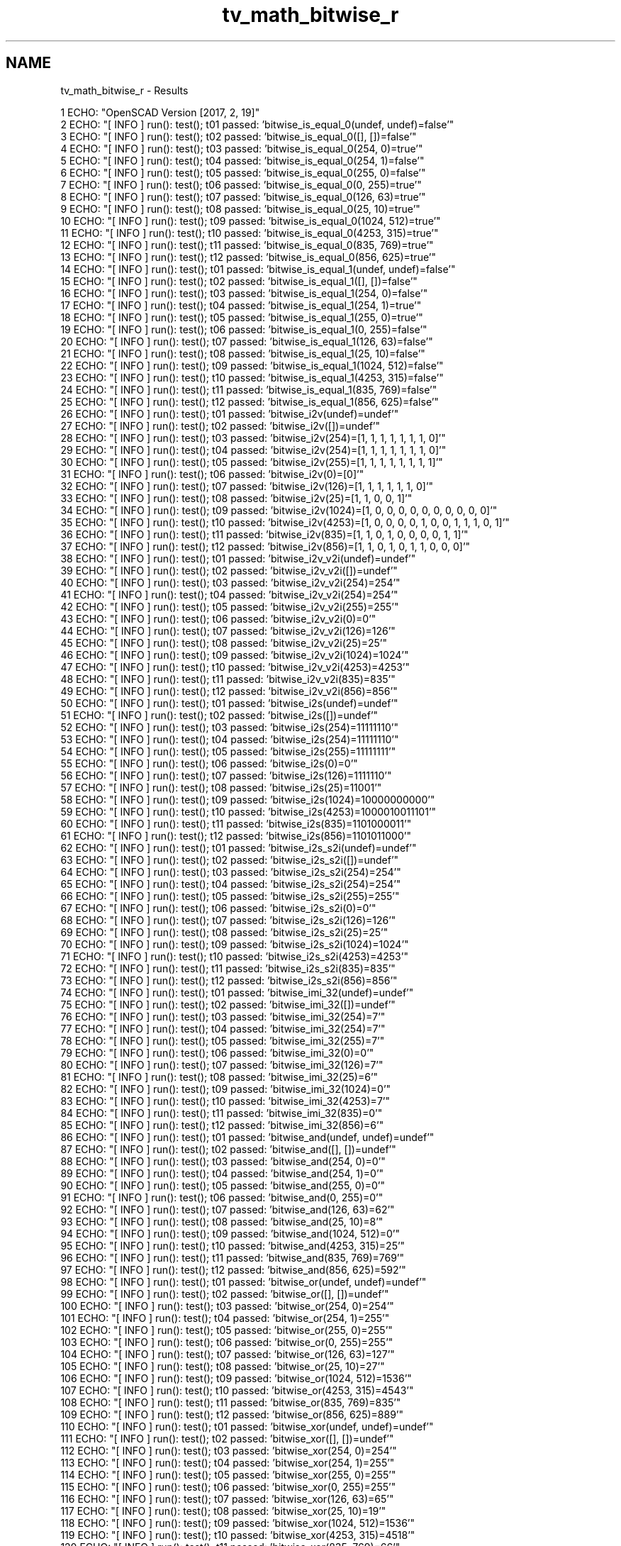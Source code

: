 .TH "tv_math_bitwise_r" 3 "Fri Apr 7 2017" "Version v0.6.1" "omdl" \" -*- nroff -*-
.ad l
.nh
.SH NAME
tv_math_bitwise_r \- Results 

.PP
.nf
1 ECHO: "OpenSCAD Version [2017, 2, 19]"
2 ECHO: "[ INFO ] run(): test(); t01 passed: 'bitwise_is_equal_0(undef, undef)=false'"
3 ECHO: "[ INFO ] run(): test(); t02 passed: 'bitwise_is_equal_0([], [])=false'"
4 ECHO: "[ INFO ] run(): test(); t03 passed: 'bitwise_is_equal_0(254, 0)=true'"
5 ECHO: "[ INFO ] run(): test(); t04 passed: 'bitwise_is_equal_0(254, 1)=false'"
6 ECHO: "[ INFO ] run(): test(); t05 passed: 'bitwise_is_equal_0(255, 0)=false'"
7 ECHO: "[ INFO ] run(): test(); t06 passed: 'bitwise_is_equal_0(0, 255)=true'"
8 ECHO: "[ INFO ] run(): test(); t07 passed: 'bitwise_is_equal_0(126, 63)=true'"
9 ECHO: "[ INFO ] run(): test(); t08 passed: 'bitwise_is_equal_0(25, 10)=true'"
10 ECHO: "[ INFO ] run(): test(); t09 passed: 'bitwise_is_equal_0(1024, 512)=true'"
11 ECHO: "[ INFO ] run(): test(); t10 passed: 'bitwise_is_equal_0(4253, 315)=true'"
12 ECHO: "[ INFO ] run(): test(); t11 passed: 'bitwise_is_equal_0(835, 769)=true'"
13 ECHO: "[ INFO ] run(): test(); t12 passed: 'bitwise_is_equal_0(856, 625)=true'"
14 ECHO: "[ INFO ] run(): test(); t01 passed: 'bitwise_is_equal_1(undef, undef)=false'"
15 ECHO: "[ INFO ] run(): test(); t02 passed: 'bitwise_is_equal_1([], [])=false'"
16 ECHO: "[ INFO ] run(): test(); t03 passed: 'bitwise_is_equal_1(254, 0)=false'"
17 ECHO: "[ INFO ] run(): test(); t04 passed: 'bitwise_is_equal_1(254, 1)=true'"
18 ECHO: "[ INFO ] run(): test(); t05 passed: 'bitwise_is_equal_1(255, 0)=true'"
19 ECHO: "[ INFO ] run(): test(); t06 passed: 'bitwise_is_equal_1(0, 255)=false'"
20 ECHO: "[ INFO ] run(): test(); t07 passed: 'bitwise_is_equal_1(126, 63)=false'"
21 ECHO: "[ INFO ] run(): test(); t08 passed: 'bitwise_is_equal_1(25, 10)=false'"
22 ECHO: "[ INFO ] run(): test(); t09 passed: 'bitwise_is_equal_1(1024, 512)=false'"
23 ECHO: "[ INFO ] run(): test(); t10 passed: 'bitwise_is_equal_1(4253, 315)=false'"
24 ECHO: "[ INFO ] run(): test(); t11 passed: 'bitwise_is_equal_1(835, 769)=false'"
25 ECHO: "[ INFO ] run(): test(); t12 passed: 'bitwise_is_equal_1(856, 625)=false'"
26 ECHO: "[ INFO ] run(): test(); t01 passed: 'bitwise_i2v(undef)=undef'"
27 ECHO: "[ INFO ] run(): test(); t02 passed: 'bitwise_i2v([])=undef'"
28 ECHO: "[ INFO ] run(): test(); t03 passed: 'bitwise_i2v(254)=[1, 1, 1, 1, 1, 1, 1, 0]'"
29 ECHO: "[ INFO ] run(): test(); t04 passed: 'bitwise_i2v(254)=[1, 1, 1, 1, 1, 1, 1, 0]'"
30 ECHO: "[ INFO ] run(): test(); t05 passed: 'bitwise_i2v(255)=[1, 1, 1, 1, 1, 1, 1, 1]'"
31 ECHO: "[ INFO ] run(): test(); t06 passed: 'bitwise_i2v(0)=[0]'"
32 ECHO: "[ INFO ] run(): test(); t07 passed: 'bitwise_i2v(126)=[1, 1, 1, 1, 1, 1, 0]'"
33 ECHO: "[ INFO ] run(): test(); t08 passed: 'bitwise_i2v(25)=[1, 1, 0, 0, 1]'"
34 ECHO: "[ INFO ] run(): test(); t09 passed: 'bitwise_i2v(1024)=[1, 0, 0, 0, 0, 0, 0, 0, 0, 0, 0]'"
35 ECHO: "[ INFO ] run(): test(); t10 passed: 'bitwise_i2v(4253)=[1, 0, 0, 0, 0, 1, 0, 0, 1, 1, 1, 0, 1]'"
36 ECHO: "[ INFO ] run(): test(); t11 passed: 'bitwise_i2v(835)=[1, 1, 0, 1, 0, 0, 0, 0, 1, 1]'"
37 ECHO: "[ INFO ] run(): test(); t12 passed: 'bitwise_i2v(856)=[1, 1, 0, 1, 0, 1, 1, 0, 0, 0]'"
38 ECHO: "[ INFO ] run(): test(); t01 passed: 'bitwise_i2v_v2i(undef)=undef'"
39 ECHO: "[ INFO ] run(): test(); t02 passed: 'bitwise_i2v_v2i([])=undef'"
40 ECHO: "[ INFO ] run(): test(); t03 passed: 'bitwise_i2v_v2i(254)=254'"
41 ECHO: "[ INFO ] run(): test(); t04 passed: 'bitwise_i2v_v2i(254)=254'"
42 ECHO: "[ INFO ] run(): test(); t05 passed: 'bitwise_i2v_v2i(255)=255'"
43 ECHO: "[ INFO ] run(): test(); t06 passed: 'bitwise_i2v_v2i(0)=0'"
44 ECHO: "[ INFO ] run(): test(); t07 passed: 'bitwise_i2v_v2i(126)=126'"
45 ECHO: "[ INFO ] run(): test(); t08 passed: 'bitwise_i2v_v2i(25)=25'"
46 ECHO: "[ INFO ] run(): test(); t09 passed: 'bitwise_i2v_v2i(1024)=1024'"
47 ECHO: "[ INFO ] run(): test(); t10 passed: 'bitwise_i2v_v2i(4253)=4253'"
48 ECHO: "[ INFO ] run(): test(); t11 passed: 'bitwise_i2v_v2i(835)=835'"
49 ECHO: "[ INFO ] run(): test(); t12 passed: 'bitwise_i2v_v2i(856)=856'"
50 ECHO: "[ INFO ] run(): test(); t01 passed: 'bitwise_i2s(undef)=undef'"
51 ECHO: "[ INFO ] run(): test(); t02 passed: 'bitwise_i2s([])=undef'"
52 ECHO: "[ INFO ] run(): test(); t03 passed: 'bitwise_i2s(254)=11111110'"
53 ECHO: "[ INFO ] run(): test(); t04 passed: 'bitwise_i2s(254)=11111110'"
54 ECHO: "[ INFO ] run(): test(); t05 passed: 'bitwise_i2s(255)=11111111'"
55 ECHO: "[ INFO ] run(): test(); t06 passed: 'bitwise_i2s(0)=0'"
56 ECHO: "[ INFO ] run(): test(); t07 passed: 'bitwise_i2s(126)=1111110'"
57 ECHO: "[ INFO ] run(): test(); t08 passed: 'bitwise_i2s(25)=11001'"
58 ECHO: "[ INFO ] run(): test(); t09 passed: 'bitwise_i2s(1024)=10000000000'"
59 ECHO: "[ INFO ] run(): test(); t10 passed: 'bitwise_i2s(4253)=1000010011101'"
60 ECHO: "[ INFO ] run(): test(); t11 passed: 'bitwise_i2s(835)=1101000011'"
61 ECHO: "[ INFO ] run(): test(); t12 passed: 'bitwise_i2s(856)=1101011000'"
62 ECHO: "[ INFO ] run(): test(); t01 passed: 'bitwise_i2s_s2i(undef)=undef'"
63 ECHO: "[ INFO ] run(): test(); t02 passed: 'bitwise_i2s_s2i([])=undef'"
64 ECHO: "[ INFO ] run(): test(); t03 passed: 'bitwise_i2s_s2i(254)=254'"
65 ECHO: "[ INFO ] run(): test(); t04 passed: 'bitwise_i2s_s2i(254)=254'"
66 ECHO: "[ INFO ] run(): test(); t05 passed: 'bitwise_i2s_s2i(255)=255'"
67 ECHO: "[ INFO ] run(): test(); t06 passed: 'bitwise_i2s_s2i(0)=0'"
68 ECHO: "[ INFO ] run(): test(); t07 passed: 'bitwise_i2s_s2i(126)=126'"
69 ECHO: "[ INFO ] run(): test(); t08 passed: 'bitwise_i2s_s2i(25)=25'"
70 ECHO: "[ INFO ] run(): test(); t09 passed: 'bitwise_i2s_s2i(1024)=1024'"
71 ECHO: "[ INFO ] run(): test(); t10 passed: 'bitwise_i2s_s2i(4253)=4253'"
72 ECHO: "[ INFO ] run(): test(); t11 passed: 'bitwise_i2s_s2i(835)=835'"
73 ECHO: "[ INFO ] run(): test(); t12 passed: 'bitwise_i2s_s2i(856)=856'"
74 ECHO: "[ INFO ] run(): test(); t01 passed: 'bitwise_imi_32(undef)=undef'"
75 ECHO: "[ INFO ] run(): test(); t02 passed: 'bitwise_imi_32([])=undef'"
76 ECHO: "[ INFO ] run(): test(); t03 passed: 'bitwise_imi_32(254)=7'"
77 ECHO: "[ INFO ] run(): test(); t04 passed: 'bitwise_imi_32(254)=7'"
78 ECHO: "[ INFO ] run(): test(); t05 passed: 'bitwise_imi_32(255)=7'"
79 ECHO: "[ INFO ] run(): test(); t06 passed: 'bitwise_imi_32(0)=0'"
80 ECHO: "[ INFO ] run(): test(); t07 passed: 'bitwise_imi_32(126)=7'"
81 ECHO: "[ INFO ] run(): test(); t08 passed: 'bitwise_imi_32(25)=6'"
82 ECHO: "[ INFO ] run(): test(); t09 passed: 'bitwise_imi_32(1024)=0'"
83 ECHO: "[ INFO ] run(): test(); t10 passed: 'bitwise_imi_32(4253)=7'"
84 ECHO: "[ INFO ] run(): test(); t11 passed: 'bitwise_imi_32(835)=0'"
85 ECHO: "[ INFO ] run(): test(); t12 passed: 'bitwise_imi_32(856)=6'"
86 ECHO: "[ INFO ] run(): test(); t01 passed: 'bitwise_and(undef, undef)=undef'"
87 ECHO: "[ INFO ] run(): test(); t02 passed: 'bitwise_and([], [])=undef'"
88 ECHO: "[ INFO ] run(): test(); t03 passed: 'bitwise_and(254, 0)=0'"
89 ECHO: "[ INFO ] run(): test(); t04 passed: 'bitwise_and(254, 1)=0'"
90 ECHO: "[ INFO ] run(): test(); t05 passed: 'bitwise_and(255, 0)=0'"
91 ECHO: "[ INFO ] run(): test(); t06 passed: 'bitwise_and(0, 255)=0'"
92 ECHO: "[ INFO ] run(): test(); t07 passed: 'bitwise_and(126, 63)=62'"
93 ECHO: "[ INFO ] run(): test(); t08 passed: 'bitwise_and(25, 10)=8'"
94 ECHO: "[ INFO ] run(): test(); t09 passed: 'bitwise_and(1024, 512)=0'"
95 ECHO: "[ INFO ] run(): test(); t10 passed: 'bitwise_and(4253, 315)=25'"
96 ECHO: "[ INFO ] run(): test(); t11 passed: 'bitwise_and(835, 769)=769'"
97 ECHO: "[ INFO ] run(): test(); t12 passed: 'bitwise_and(856, 625)=592'"
98 ECHO: "[ INFO ] run(): test(); t01 passed: 'bitwise_or(undef, undef)=undef'"
99 ECHO: "[ INFO ] run(): test(); t02 passed: 'bitwise_or([], [])=undef'"
100 ECHO: "[ INFO ] run(): test(); t03 passed: 'bitwise_or(254, 0)=254'"
101 ECHO: "[ INFO ] run(): test(); t04 passed: 'bitwise_or(254, 1)=255'"
102 ECHO: "[ INFO ] run(): test(); t05 passed: 'bitwise_or(255, 0)=255'"
103 ECHO: "[ INFO ] run(): test(); t06 passed: 'bitwise_or(0, 255)=255'"
104 ECHO: "[ INFO ] run(): test(); t07 passed: 'bitwise_or(126, 63)=127'"
105 ECHO: "[ INFO ] run(): test(); t08 passed: 'bitwise_or(25, 10)=27'"
106 ECHO: "[ INFO ] run(): test(); t09 passed: 'bitwise_or(1024, 512)=1536'"
107 ECHO: "[ INFO ] run(): test(); t10 passed: 'bitwise_or(4253, 315)=4543'"
108 ECHO: "[ INFO ] run(): test(); t11 passed: 'bitwise_or(835, 769)=835'"
109 ECHO: "[ INFO ] run(): test(); t12 passed: 'bitwise_or(856, 625)=889'"
110 ECHO: "[ INFO ] run(): test(); t01 passed: 'bitwise_xor(undef, undef)=undef'"
111 ECHO: "[ INFO ] run(): test(); t02 passed: 'bitwise_xor([], [])=undef'"
112 ECHO: "[ INFO ] run(): test(); t03 passed: 'bitwise_xor(254, 0)=254'"
113 ECHO: "[ INFO ] run(): test(); t04 passed: 'bitwise_xor(254, 1)=255'"
114 ECHO: "[ INFO ] run(): test(); t05 passed: 'bitwise_xor(255, 0)=255'"
115 ECHO: "[ INFO ] run(): test(); t06 passed: 'bitwise_xor(0, 255)=255'"
116 ECHO: "[ INFO ] run(): test(); t07 passed: 'bitwise_xor(126, 63)=65'"
117 ECHO: "[ INFO ] run(): test(); t08 passed: 'bitwise_xor(25, 10)=19'"
118 ECHO: "[ INFO ] run(): test(); t09 passed: 'bitwise_xor(1024, 512)=1536'"
119 ECHO: "[ INFO ] run(): test(); t10 passed: 'bitwise_xor(4253, 315)=4518'"
120 ECHO: "[ INFO ] run(): test(); t11 passed: 'bitwise_xor(835, 769)=66'"
121 ECHO: "[ INFO ] run(): test(); t12 passed: 'bitwise_xor(856, 625)=297'"
122 ECHO: "[ INFO ] run(): test(); t01 passed: 'bitwise_not(undef)=undef'"
123 ECHO: "[ INFO ] run(): test(); t02 passed: 'bitwise_not([])=undef'"
124 ECHO: "[ INFO ] run(): test(); t03 passed: 'bitwise_not(254)=1'"
125 ECHO: "[ INFO ] run(): test(); t04 passed: 'bitwise_not(254)=1'"
126 ECHO: "[ INFO ] run(): test(); t05 passed: 'bitwise_not(255)=0'"
127 ECHO: "[ INFO ] run(): test(); t06 passed: 'bitwise_not(0)=1'"
128 ECHO: "[ INFO ] run(): test(); t07 passed: 'bitwise_not(126)=1'"
129 ECHO: "[ INFO ] run(): test(); t08 passed: 'bitwise_not(25)=6'"
130 ECHO: "[ INFO ] run(): test(); t09 passed: 'bitwise_not(1024)=1023'"
131 ECHO: "[ INFO ] run(): test(); t10 passed: 'bitwise_not(4253)=3938'"
132 ECHO: "[ INFO ] run(): test(); t11 passed: 'bitwise_not(835)=188'"
133 ECHO: "[ INFO ] run(): test(); t12 passed: 'bitwise_not(856)=167'"
134 ECHO: "[ INFO ] run(): test(); t01 passed: 'bitwise_lsh(undef)=undef'"
135 ECHO: "[ INFO ] run(): test(); t02 passed: 'bitwise_lsh([])=undef'"
136 ECHO: "[ INFO ] run(): test(); t03 passed: 'bitwise_lsh(254)=508'"
137 ECHO: "[ INFO ] run(): test(); t04 passed: 'bitwise_lsh(254)=508'"
138 ECHO: "[ INFO ] run(): test(); t05 passed: 'bitwise_lsh(255)=510'"
139 ECHO: "[ INFO ] run(): test(); t06 passed: 'bitwise_lsh(0)=0'"
140 ECHO: "[ INFO ] run(): test(); t07 passed: 'bitwise_lsh(126)=252'"
141 ECHO: "[ INFO ] run(): test(); t08 passed: 'bitwise_lsh(25)=50'"
142 ECHO: "[ INFO ] run(): test(); t09 passed: 'bitwise_lsh(1024)=2048'"
143 ECHO: "[ INFO ] run(): test(); t10 passed: 'bitwise_lsh(4253)=8506'"
144 ECHO: "[ INFO ] run(): test(); t11 passed: 'bitwise_lsh(835)=1670'"
145 ECHO: "[ INFO ] run(): test(); t12 passed: 'bitwise_lsh(856)=1712'"
146 ECHO: "[ INFO ] run(): test(); t01 passed: 'bitwise_rsh(undef)=undef'"
147 ECHO: "[ INFO ] run(): test(); t02 passed: 'bitwise_rsh([])=undef'"
148 ECHO: "[ INFO ] run(): test(); t03 passed: 'bitwise_rsh(254)=127'"
149 ECHO: "[ INFO ] run(): test(); t04 passed: 'bitwise_rsh(254)=127'"
150 ECHO: "[ INFO ] run(): test(); t05 passed: 'bitwise_rsh(255)=127'"
151 ECHO: "[ INFO ] run(): test(); t06 passed: 'bitwise_rsh(0)=0'"
152 ECHO: "[ INFO ] run(): test(); t07 passed: 'bitwise_rsh(126)=63'"
153 ECHO: "[ INFO ] run(): test(); t08 passed: 'bitwise_rsh(25)=12'"
154 ECHO: "[ INFO ] run(): test(); t09 passed: 'bitwise_rsh(1024)=512'"
155 ECHO: "[ INFO ] run(): test(); t10 passed: 'bitwise_rsh(4253)=2126'"
156 ECHO: "[ INFO ] run(): test(); t11 passed: 'bitwise_rsh(835)=417'"
157 ECHO: "[ INFO ] run(): test(); t12 passed: 'bitwise_rsh(856)=428'"

.fi
.PP
 
